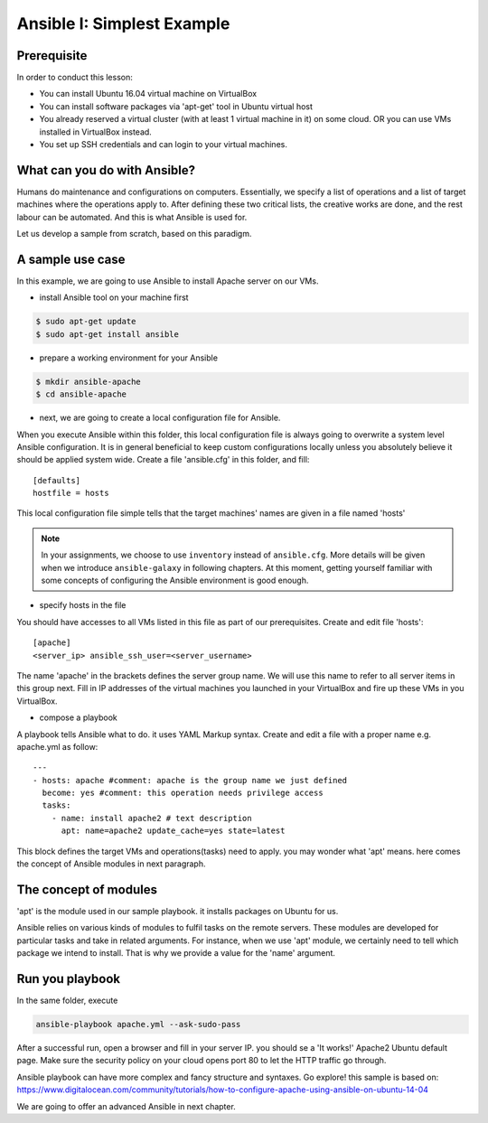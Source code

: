 
Ansible I: Simplest Example
======================================================================

Prerequisite
----------------------------------------------------------------------

In order to conduct this lesson:

* You can install Ubuntu 16.04 virtual machine on VirtualBox
* You can install software packages via 'apt-get' tool in Ubuntu virtual host
* You already reserved a virtual cluster (with at least 1 virtual machine in it) on some cloud. OR you can use VMs installed in VirtualBox instead.
* You set up SSH credentials and can login to your virtual machines.

What can you do with Ansible?
----------------------------------------------------------------------

Humans do maintenance and configurations on computers. Essentially, we specify a list of operations and a list of target machines where the operations apply to. After defining these two critical lists, the creative works are done, and the rest labour can be automated. And this is what Ansible is used for.

Let us develop a sample from scratch, based on this paradigm.

A sample use case
----------------------------------------------------------------------

In this example, we are going to use Ansible to install Apache server on our VMs.

- install Ansible tool on your machine first

.. code-block:: bash

   $ sudo apt-get update
   $ sudo apt-get install ansible

- prepare a working environment for your Ansible

.. code-block:: bash

   $ mkdir ansible-apache
   $ cd ansible-apache

- next, we are going to create a local configuration file for Ansible.
   
When you execute Ansible within this folder, this local configuration file is always going to overwrite a system level Ansible configuration. It is in general beneficial to keep custom configurations locally unless you absolutely believe it should be applied system wide. Create a file 'ansible.cfg' in this folder, and fill::

   [defaults]
   hostfile = hosts
   
This local configuration file simple tells that the target machines' names are given in a file named 'hosts'

.. note:: In your assignments, we choose to use ``inventory`` instead of ``ansible.cfg``. More details will be given when we introduce ``ansible-galaxy`` in following chapters. At this moment, getting yourself familiar with some concepts of configuring the Ansible environment is good enough.

- specify hosts in the file

You should have accesses to all VMs listed in this file as part of our prerequisites. Create and edit file 'hosts'::

   [apache]
   <server_ip> ansible_ssh_user=<server_username>
   
The name 'apache' in the brackets defines the server group name. We will use this name to refer to all server items in this group next. Fill in IP addresses of the virtual machines you launched in your VirtualBox and fire up these VMs in you VirtualBox.

- compose a playbook

A playbook tells Ansible what to do. it uses YAML Markup syntax. Create and edit a file with a proper name e.g. apache.yml as follow::

   ---
   - hosts: apache #comment: apache is the group name we just defined
     become: yes #comment: this operation needs privilege access
     tasks:
       - name: install apache2 # text description
         apt: name=apache2 update_cache=yes state=latest

This block defines the target VMs and operations(tasks) need to apply. you may wonder what 'apt' means. here comes the concept of Ansible modules in next paragraph.

The concept of modules
----------------------------------------------------------------------

'apt' is the module used in our sample playbook. it installs packages on Ubuntu for us.

Ansible relies on various kinds of modules to fulfil tasks on the remote servers. These modules are developed for particular tasks and take in related arguments. For instance, when we use 'apt' module, we certainly need to tell which package we intend to install. That is why we provide a value for the 'name' argument.

Run you playbook
----------------------------------------------------------------------

In the same folder, execute

.. code-block:: bash

   ansible-playbook apache.yml --ask-sudo-pass

After a successful run, open a browser and fill in your server IP. you should se a 'It works!' Apache2 Ubuntu default page. Make sure the security policy on your cloud opens port 80 to let the HTTP traffic go through.


Ansible playbook can have more complex and fancy structure and syntaxes. Go explore!
this sample is based on: https://www.digitalocean.com/community/tutorials/how-to-configure-apache-using-ansible-on-ubuntu-14-04

We are going to offer an advanced Ansible in next chapter.
